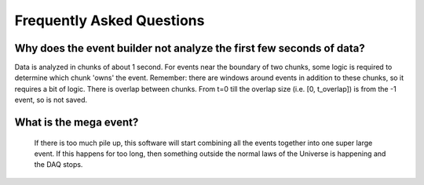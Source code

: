 ==========================
Frequently Asked Questions
==========================


Why does the event builder not analyze the first few seconds of data?
=====================================================================

Data is analyzed in chunks of about 1 second.  For events near the boundary of two chunks, some logic is required to determine which chunk 'owns' the event.  Remember: there are windows around events in addition to these chunks, so it requires a bit of logic.  There is overlap between chunks.  From t=0 till the overlap size (i.e. [0, t_overlap]) is from the -1 event, so is not saved.

What is the mega event?
=======================

 If there is too much pile up, this software will start combining all the events together into one super large event.  If this happens for too long, then something outside the normal laws of the Universe is happening and the DAQ stops.